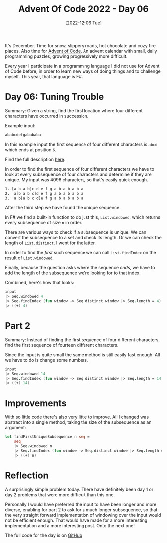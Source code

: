 #+title: Advent Of Code 2022 - Day 06
#+date: [2022-12-06 Tue]
#+filetags: fsharp advent-of-code

It's December. Time for snow, slippery roads, hot chocolate and cozy fire
places. Also time for [[https://adventofcode.com/2022][Advent of Code]]. An advent calendar with small, daily
programming puzzles, growing progressively more difficult.

Every year I participate in a programming language I did not use for Advent of
Code before, in order to learn new ways of doing things and to challenge
myself. This year, that language is F#.

* Day 06: Tuning Trouble
Summary: Given a string, find the first location where four different characters
have occurred in succession.

Example input:

#+begin_src txt
ababcdefgabababa
#+end_src

In this example input the first sequence of four different characters is ~abcd~
which ends at position ~6~.

Find the full description [[https://adventofcode.com/2022/day/6][here]].

In order to find the first sequence of four different characters we have to look
at every subsequence of four characters and determine if they are unique. My
input was 4096 characters, so that's easily quick enough.

#+begin_src txt
1. [a b a b]c d e f g a b a b a b a 
2.  a[b a b c]d e f g a b a b a b a 
3.  a b[a b c d]e f g a b a b a b a 
#+end_src

After the third step we have found the unique sequence.

In F# we find a built-in function to do just this, ~List.windowed~, which
returns every subsequence of size ~n~ in order.

There are various ways to check if a subsequence is unique. We can convert the
subsequence to a set and check its length. Or we can check the length of
~List.distinct~. I went for the latter.

In order to find the /first/ such sequence we can call ~List.findIndex~ on the
result of ~List.windowed~.

Finally, because the question asks where the sequence /ends/, we have to add the
length of the subsequence we're looking for to that index.

Combined, here's how that looks:
#+begin_src fsharp
input
|> Seq.windowed 4
|> Seq.findIndex (fun window -> Seq.distinct window |> Seq.length = 4)
|> ((+) 4)
#+end_src

* Part 2
Summary: Instead of finding the first sequence of four different characters,
find the first sequence of fourteen different characters.

Since the input is quite small the same method is still easily fast enough. All
we have to do is change some numbers.

#+begin_src fsharp
input
|> Seq.windowed 14
|> Seq.findIndex (fun window -> Seq.distinct window |> Seq.length = 14)
|> ((+) 14)
#+end_src


* Improvements
With so little code there's also very little to improve. All I changed was
abstract into a single method, taking the size of the subsequence as an
argument:

#+begin_src fsharp
let findFirstUniqueSubsequence n seq =
    seq
    |> Seq.windowed n
    |> Seq.findIndex (fun window -> Seq.distinct window |> Seq.length = n)
    |> ((+) n)
#+end_src

* Reflection
A surprisingly simple problem today. There have definitely been day 1 or day 2
problems that were more difficult than this one.

Personally I would have preferred the input to have been longer and more
diverse, enabling for part 2 to ask for a much longer subsequence, so that the
very straight forward implementation of windowing over the input would not be
efficient enough. That would have made for a more interesting implementation and
a more interesting post. Onto the next one!

The full code for the day is on [[https://github.com/bvnierop/advent-of-code-fsharp/blob/main/src/AdventOfCode.Solutions/2022/Day06.fs][GitHub]]
